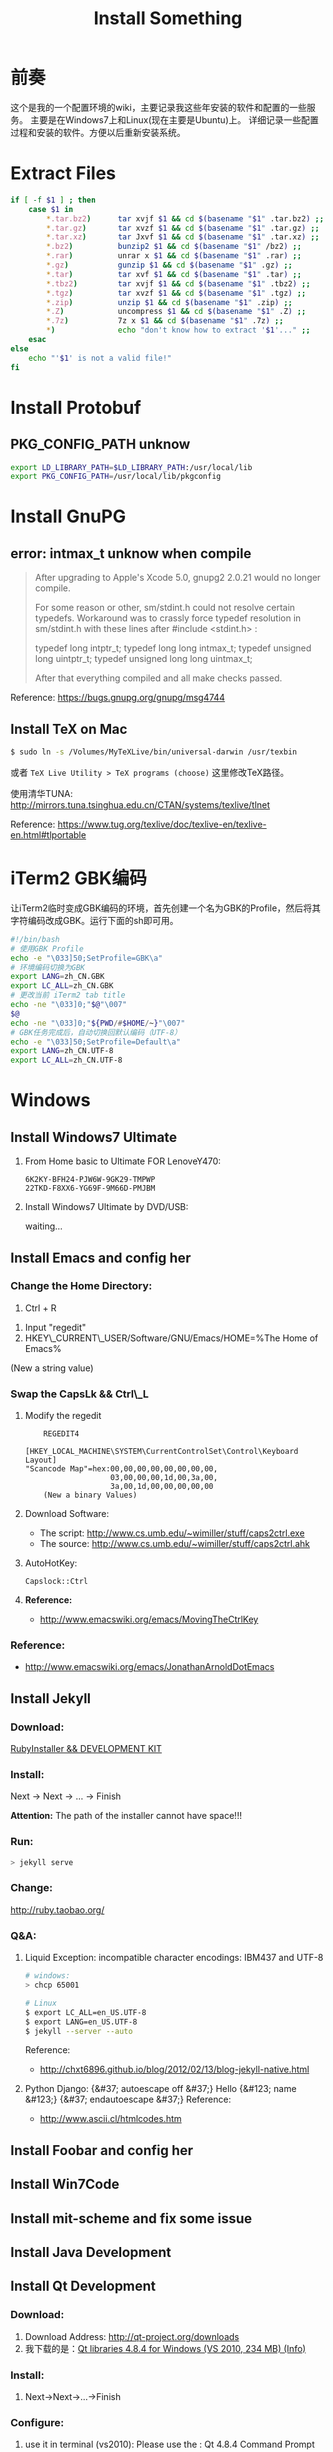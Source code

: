 #+TITLE: Install Something
#+DESCRIPTION: 安装一些东西
#+KEYWORDS: emacs orgmode install
#+OPTIONS: H:4 num:t toc:t \n:nil @:t ::t |:t ^:nil f:t TeX:t email:t timestamp:t
#+LINK_HOME: https://creamidea.github.io
#+STARTUP: showall


* 前奏
这个是我的一个配置环境的wiki，主要记录我这些年安装的软件和配置的一些服务。
主要是在Windows7上和Linux(现在主要是Ubuntu)上。
详细记录一些配置过程和安装的软件。方便以后重新安装系统。

* Extract Files
#+BEGIN_SRC sh
  if [ -f $1 ] ; then
      case $1 in
          ,*.tar.bz2)      tar xvjf $1 && cd $(basename "$1" .tar.bz2) ;;
          ,*.tar.gz)       tar xvzf $1 && cd $(basename "$1" .tar.gz) ;;
          ,*.tar.xz)       tar Jxvf $1 && cd $(basename "$1" .tar.xz) ;;
          ,*.bz2)          bunzip2 $1 && cd $(basename "$1" /bz2) ;;
          ,*.rar)          unrar x $1 && cd $(basename "$1" .rar) ;;
          ,*.gz)           gunzip $1 && cd $(basename "$1" .gz) ;;
          ,*.tar)          tar xvf $1 && cd $(basename "$1" .tar) ;;
          ,*.tbz2)         tar xvjf $1 && cd $(basename "$1" .tbz2) ;;
          ,*.tgz)          tar xvzf $1 && cd $(basename "$1" .tgz) ;;
          ,*.zip)          unzip $1 && cd $(basename "$1" .zip) ;;
          ,*.Z)            uncompress $1 && cd $(basename "$1" .Z) ;;
          ,*.7z)           7z x $1 && cd $(basename "$1" .7z) ;;
          ,*)              echo "don't know how to extract '$1'..." ;;
      esac
  else
      echo "'$1' is not a valid file!"
  fi
#+END_SRC

* Install Protobuf

** PKG_CONFIG_PATH unknow
#+BEGIN_SRC sh
export LD_LIBRARY_PATH=$LD_LIBRARY_PATH:/usr/local/lib
export PKG_CONFIG_PATH=/usr/local/lib/pkgconfig
#+END_SRC

* Install GnuPG
** error: intmax_t unknow when compile
#+BEGIN_QUOTE
After upgrading to Apple's Xcode 5.0, gnupg2 2.0.21 would no longer compile.

For some reason or other, sm/stdint.h could not resolve certain typedefs.
Workaround was to crassly force typedef resolution in sm/stdint.h with these
lines after #include <stdint.h> :

typedef long  			intptr_t;
typedef long long               intmax_t;
typedef unsigned long   	uintptr_t;
typedef unsigned long long      uintmax_t;

After that everything compiled and all make checks passed.
#+END_QUOTE
Reference: https://bugs.gnupg.org/gnupg/msg4744

** Install TeX on Mac
#+BEGIN_SRC sh
$ sudo ln -s /Volumes/MyTeXLive/bin/universal-darwin /usr/texbin
#+END_SRC

或者 =TeX Live Utility > TeX programs (choose)= 这里修改TeX路径。

使用清华TUNA: http://mirrors.tuna.tsinghua.edu.cn/CTAN/systems/texlive/tlnet

Reference: https://www.tug.org/texlive/doc/texlive-en/texlive-en.html#tlportable

* iTerm2 GBK编码
让iTerm2临时变成GBK编码的环境，首先创建一个名为GBK的Profile，然后将其字符编码改成GBK。运行下面的sh即可用。
#+BEGIN_SRC sh
  #!/bin/bash
  # 使用GBK Profile
  echo -e "\033]50;SetProfile=GBK\a"
  # 环境编码切换为GBK
  export LANG=zh_CN.GBK
  export LC_ALL=zh_CN.GBK
  # 更改当前 iTerm2 tab title
  echo -ne "\033]0;"$@"\007"
  $@
  echo -ne "\033]0;"${PWD/#$HOME/~}"\007"
  # GBK任务完成后，自动切换回默认编码（UTF-8）
  echo -e "\033]50;SetProfile=Default\a"
  export LANG=zh_CN.UTF-8
  export LC_ALL=zh_CN.UTF-8
#+END_SRC

* Windows
** Install Windows7 Ultimate
   1. From Home basic to Ultimate FOR LenoveY470:
      #+BEGIN_EXAMPLE
      6K2KY-BFH24-PJW6W-9GK29-TMPWP
      22TKD-F8XX6-YG69F-9M66D-PMJBM
      #+END_EXAMPLE
   2. Install Windows7 Ultimate by DVD/USB:
      
      waiting...
** Install Emacs and config her
*** Change the Home Directory:
		1. Ctrl + R
    2. Input "regedit"
    3. HKEY\_CURRENT\_USER/Software/GNU/Emacs/HOME=%The Home of Emacs%
    (New a string value)
*** Swap the CapsLk && Ctrl\_L
		1. Modify the regedit
		   #+BEGIN_EXAMPLE
		     REGEDIT4

         [HKEY_LOCAL_MACHINE\SYSTEM\CurrentControlSet\Control\Keyboard Layout]
         "Scancode Map"=hex:00,00,00,00,00,00,00,00,
                            03,00,00,00,1d,00,3a,00,
                            3a,00,1d,00,00,00,00,00
		     (New a binary Values)
		     #+END_EXAMPLE
		2. Download Software:
          + The script: http://www.cs.umb.edu/~wimiller/stuff/caps2ctrl.exe
          + The source: http://www.cs.umb.edu/~wimiller/stuff/caps2ctrl.ahk
		3. AutoHotKey:
			 #+BEGIN_EXAMPLE
			   Capslock::Ctrl
			 #+END_EXAMPLE
		4. *Reference:*
		     + http://www.emacswiki.org/emacs/MovingTheCtrlKey
*** Reference:
		+ http://www.emacswiki.org/emacs/JonathanArnoldDotEmacs
** Install Jekyll
*** Download:
		[[http://rubyinstaller.org/downloads/][RubyInstaller && DEVELOPMENT KIT]]
*** Install:
		Next -> Next -> ... -> Finish

		*Attention:*
		The path of the installer cannot have space!!!
*** Run:
		#+BEGIN_SRC sh
      > jekyll serve
		#+END_SRC
*** Change:
		http://ruby.taobao.org/
*** Q&A:
		1. Liquid Exception: incompatible character encodings: IBM437 and UTF-8
			 #+BEGIN_SRC sh
         # windows:
         > chcp 65001
         
         # Linux
         $ export LC_ALL=en_US.UTF-8
         $ export LANG=en_US.UTF-8
         $ jekyll --server --auto
         
			 #+END_SRC
		   Reference:
			 + http://chxt6896.github.io/blog/2012/02/13/blog-jekyll-native.html

		2. Python Django:
			   {&#37; autoescape off &#37;}
         Hello {&#123; name &#123;}
         {&#37; endautoescape &#37;}       
			 Reference:
			 + http://www.ascii.cl/htmlcodes.htm
** Install Foobar and config her
** Install Win7Code
** Install mit-scheme and fix some issue
** Install Java Development

** Install Qt Development
*** Download:
		1. Download Address:  http://qt-project.org/downloads
		2. 我下载的是：[[http://mirrors.ustc.edu.cn/qtproject/official_releases/qt/4.8/4.8.4/qt-win-opensource-4.8.4-vs2010.exe][Qt libraries 4.8.4 for Windows (VS 2010, 234 MB) (Info)]]
*** Install:
		1. Next->Next->...->Finish
*** Configure:
		1. use it in terminal (vs2010):
			 Please use the : Qt 4.8.4 Command Prompt
*** Emacs:
		+ http://www.emacswiki.org/emacs/QtMode
		+ http://www.emacswiki.org/emacs/CcMode
		+ http://alexott.blogspot.it/2009/02/cedet-qt.html
*** Q && A:
		1. Makefile.Debug:59: *** missing separator.  Stop.:
			 #+BEGIN_SRC sh
         # Qt 4.8.4 Command Prompt
         > qmake -project
         > qmake
         > nmake
			 #+END_SRC
			 Reference:
			 + http://stackoverflow.com/questions/12339099/what-does-the-missing-separator-make-error-mean-when-using-qt/16714236#16714236
			 + http://www.verydemo.com/demo_c92_i131633.html
			 + http://www.qtforum.org/article/23450/qt4-and-mysql-driver-problem.html
			 + http://superuser.com/questions/375029/make-interrupt-exception-caught

* Linux
** Install Emacs and config it
   1. Go to [[http://ftp.gnu.org/gnu/emacs/][here(main GNU ftp)]] to download the lastest .xz
   2. Install the depends below:
      #+BEGIN_SRC sh
        $ sudo apt-get install texinfo build-essential
        $ sudo aptitude install libdbus-1-dev libgconf2-dev libgif-dev libgpm-dev \
          libgtk2.0-dev libjpeg62-dev libm17n-dev libncurses5-dev \
          libotf-dev librsvg2-dev libtiff4-dev libXpm-dev
        
        $ ./configure
        $ make bootstrap
        $ make
        $ src/emacs -q ;; This checks that it built properly
        $ sudo make install
        $ mv /usr/local/bin/emacs-24.0.50 /usr/local/bin/emacs24
        ;; Change the number to whatever the version is, I moved it to a more convienent name
        $ emacs24 -q
      #+END_SRC
   3. Download this config files!
** Install Google Chrome
   1. Go to [[https://www.google.com/intl/en/chrome/browser/][here]] to download the leaset google-chrome
   2. Who can tell me why hwo to solve it:
      =Dependency is not satisfiable: libudev0(>=147)=
      (I was in Ubuntu13.04 amd64)
** Return to classic gnome for ubuntu12.04+
   #+BEGIN_SRC sh
     $ sudo apt-get install gnome-session-fallback
   #+END_SRC
** Install Git (You can find the books. Just click [[https://github.s3.amazonaws.com/media/progit.en.pdf][here]])
   1. Go to [[https://github.com/git/git][here]] download the lastest git.
   2. Follow the [[http://git-scm.com/book/en/Getting-Started-Installing-Git][1.4 Getting Started - Installing Git]].
      The main steps are:
      #+BEGIN_SRC sh
        $ apt-get install libcurl4-gnutls-dev libexpat1-dev gettext \
          libz-dev libssl-dev
        $ tar -zxf git-1.7.2.2.tar.gz
        $ cd git-1.7.2.2
        $ make prefix=/usr/local all
        $ sudo make prefix=/usr/local install
        # Below is options:
        $ git clone git://git.kernel.org/pub/scm/git/git.git
      #+END_SRC
   3. Follow the [[http://git-scm.com/book/en/Getting-Started-First-Time-Git-Setup][1.5 Getting Started - First-Time Git Setup]].
      The main steps are:
      #+BEGIN_SRC sh
        $ git config --global user.name "John Doe"
        $ git config --global user.email johndoe@example.com
      #+END_SRC
   4. Now, you can [[https://help.github.com/articles/generating-ssh-keys][Generating SSH Keys]].
      The main steps are:
      #+BEGIN_SRC sh
        $ ssh-keygen -t rsa -C "your_email@example.com"
        $ sudo apt-get install xclip
        $ xclip -sel clip < ~/.ssh/id_rsa.pub
      #+END_SRC
** Add the picture when ubuntu boot up
   *Please pay more attenttion to modify this file*
   1. Move the picture to the =/usr/share/backgrounds=
   2. Replace:
      #+BEGIN_SRC sh
        ### BEGIN /etc/grub.d/05_debian_theme ###
        set menu_color_normal=white/black
        set menu_color_highlight=black/light-gray
        if background_color 44,0,30; then
          clear
        fi
        ### END /etc/grub.d/05_debian_theme ###
      #+END_SRC

      With:
      #+BEGIN_SRC sh
        ### BEGIN /etc/grub.d/05_debian_theme ###
        insmod part_msdos
        insmod ext4
        # Here you should use (sudo fdisk -l) to see /dev/sda?? 
        set root='(hd0,msdos10)'
        search --no-floppy --fs-uuid --set e3a8ca35-417d-4da2-9380-91f08a9e4fb2
        insmod png
        if background_image /usr/share/backgrounds/spacefun-grub-widescreen.png; 
        then
          set color_normal=light-gray/black
          set color_highlight=white/black
        else
          set menu_color_normal=cyan/blue
          set menu_color_highlight=white/blue
        fi
        ### END /etc/grub.d/05_debian_theme ###
      #+END_SRC
   3. Reboot
** Install Adobe Flash Player
   1. Go to [[http://get.adobe.com/flashplayer/?no_redirect][here]] to download it.
   2. Extract it.
   3. Follow below:
      #+BEGIN_SRC sh
        # Make sure libflashplayer.so with +x
        $ sudo cp libflashplayer.so /usr/lib/firefox/plugins/
        $ sudo cp -r usr/* /usr
      #+END_SRC
   4. Open your browser to test!
** Install Lua and Luarocks
*** lua
    1. Go to [[http://www.lua.org/download.html][here]] to download
    2. Extra it
    3. =make linux= 
       (if error: no readline.h. =sudo apt-get install libreadline-dev=)
    4. =sudo make install=
    5. Over~
*** Luarocks
    1. Go to [[http://luarocks.org/releases/][here]] to doanload and the extra it
    2. =./configure=
    3. =make=
    4. =sudo make install=
    5. Over~
** Install Java
   1. Download the tar.gz package from official [[http://www.oracle.com/technetwork/java/javase/downloads/index.html][repo]]
   2. Unzipped
   3. Copy/Move the unzipped category to /usr/lib/jvm/
   4. Now Run
      #+BEGIN_SRC sh
        update-alternatives --install "/usr/bin/java" "java" "/usr/lib/jvm/jdk1.7.0/bin/java" 1
        sudo update-alternatives --install "/usr/bin/javac" "javac" "/usr/lib/jvm/jdk1.7.0/bin/javac" 1
        sudo update-alternatives --install "/usr/bin/javaws" "javaws" "/usr/lib/jvm/jdk1.7.0/bin/javaws" 1
      #+END_SRC
   5. Correct the file ownership and the permissions of the executables:(if necessary)
      #+BEGIN_SRC sh
        sudo chmod a+x /usr/bin/java 
        sudo chmod a+x /usr/bin/javac 
        sudo chmod a+x /usr/bin/javaws
        sudo chown -R root:root /usr/lib/jvm/jdk1.7.0
      #+END_SRC
   6. Test
      #+BEGIN_SRC sh
        java -version
      #+END_SRC
   *Reference:*
   + http://au9ustine.bitbucket.org/blogs/2012-06-08.html
   + http://askubuntu.com/questions/55848/how-do-i-install-oracle-java-jdk-7
** MySQL
   #+BEGIN_SRC sh
     # start on runlevel [2345]
     stop on starting rc RUNLEVEL=[016]
   #+END_SRC
** Change Some Key Shortcuts
   1. Launchers > Key to show the HUD
      =Alt+Alt R=

   2. Windows > Activate the window menu 
      =Menu=
      
   3. Alt + key to active menu
      Alt+E > Keyboard Shortcuts
      
** Make Ubuntu12.04 hibernation
   1. open file
      #+BEGIN_SRC sh
        sudo vi /etc/polkit-1/localauthority/50-local.d/com.ubuntu.enable-hibernate.pkla
      #+END_SRC
   2. modify
      #+BEGIN_SRC sh
        [Re-enable hibernate by default]
        Identity=unix-user:*
        Action=org.freedesktop.upower.hibernate
        ResultActive=yes
      #+END_SRC
   3. reboot

   *Reference:*
   + http://askubuntu.com/questions/94754/how-to-enable-hibernation
** Install Ubuntu12.04 black screen
   安装ubuntu12.04花屏。
   #+BEGIN_EXAMPLE
   在开机时进入grub编辑程序，在quite splash后面加上nomodeset
   #+END_EXAMPLE
   *Reference:*
   1. http://ycool.com/post/brncevj
   2. http://wiki.ubuntu-tw.org/index.php?title=FAQinstall

* Emacs
待阅读：
  1. [[http://stackoverflow.com/questions/4352367/is-it-possible-to-start-emacs-using-a-remote-configuration-file][Is it possible to start emacs using a remote configuration file?]]
	2. [[http://www.ibm.com/developerworks/cn/linux/l-cn-emacs-shell/][当 Shell 遇见 Emacs -- 大话 Emacs Shell Mode]]
	3. [[http://lifegoo.pluskid.org/wiki/EmacsAsFileManger.html][Emacs -- 强大的文件管理器]]
	4. [[http://cx4a.org/software/gccsense/manual.html#Installation][GCCSense User Manual]]
	5. [[http://emacser.com/emacs-gccsense.htm][Emacs补全利器：auto-complete+gccsense]]
	6. [[http://blog.csdn.net/astropeak/article/details/6666527][《Emacs——你不能不用的神级利器》——补全（下）]]
* 尾声
